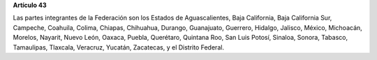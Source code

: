 **Artículo 43**

Las partes integrantes de la Federación son los Estados de
Aguascalientes, Baja California, Baja California Sur, Campeche,
Coahuila, Colima, Chiapas, Chihuahua, Durango, Guanajuato, Guerrero,
Hidalgo, Jalisco, México, Michoacán, Morelos, Nayarit, Nuevo León,
Oaxaca, Puebla, Querétaro, Quintana Roo, San Luis Potosí, Sinaloa,
Sonora, Tabasco, Tamaulipas, Tlaxcala, Veracruz, Yucatán, Zacatecas, y
el Distrito Federal.
